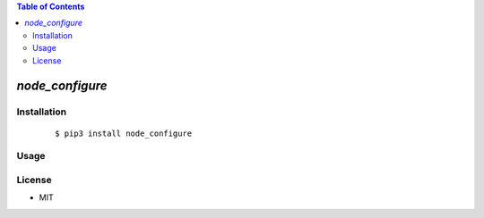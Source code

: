 .. contents:: Table of Contents
   :depth: 5


*node_configure*
------------



Installation
============

    ::
    
        $ pip3 install node_configure

Usage
=====
    
    ::
        

        

License
=======

- MIT
